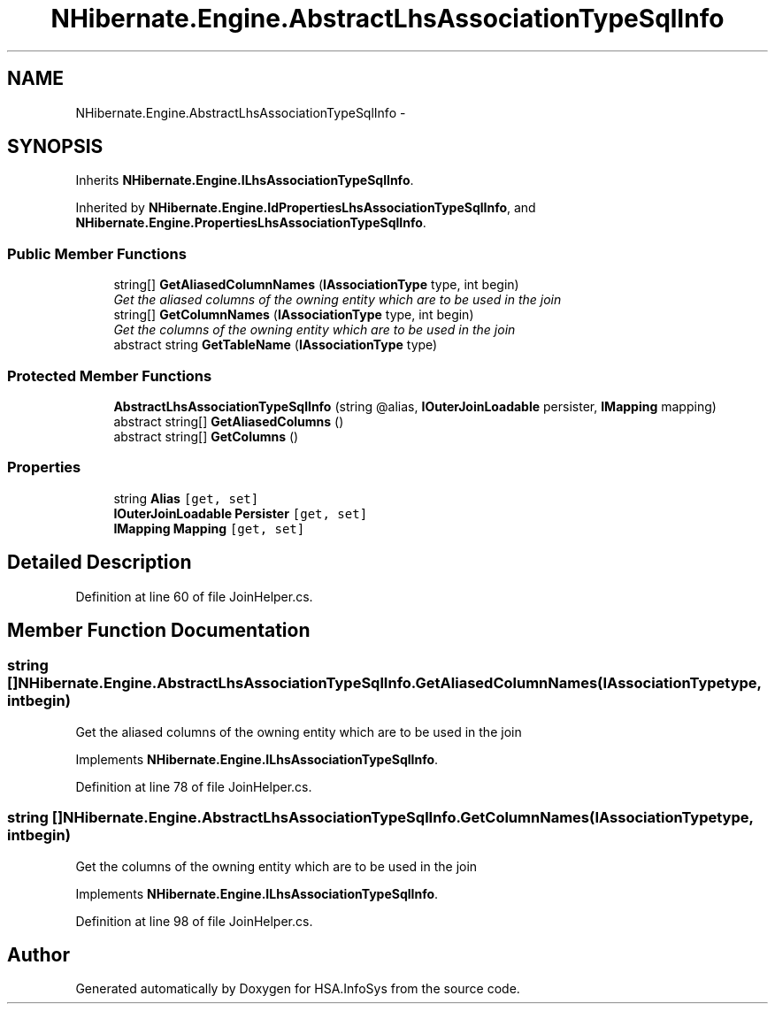 .TH "NHibernate.Engine.AbstractLhsAssociationTypeSqlInfo" 3 "Fri Jul 5 2013" "Version 1.0" "HSA.InfoSys" \" -*- nroff -*-
.ad l
.nh
.SH NAME
NHibernate.Engine.AbstractLhsAssociationTypeSqlInfo \- 
.SH SYNOPSIS
.br
.PP
.PP
Inherits \fBNHibernate\&.Engine\&.ILhsAssociationTypeSqlInfo\fP\&.
.PP
Inherited by \fBNHibernate\&.Engine\&.IdPropertiesLhsAssociationTypeSqlInfo\fP, and \fBNHibernate\&.Engine\&.PropertiesLhsAssociationTypeSqlInfo\fP\&.
.SS "Public Member Functions"

.in +1c
.ti -1c
.RI "string[] \fBGetAliasedColumnNames\fP (\fBIAssociationType\fP type, int begin)"
.br
.RI "\fIGet the aliased columns of the owning entity which are to be used in the join \fP"
.ti -1c
.RI "string[] \fBGetColumnNames\fP (\fBIAssociationType\fP type, int begin)"
.br
.RI "\fIGet the columns of the owning entity which are to be used in the join \fP"
.ti -1c
.RI "abstract string \fBGetTableName\fP (\fBIAssociationType\fP type)"
.br
.in -1c
.SS "Protected Member Functions"

.in +1c
.ti -1c
.RI "\fBAbstractLhsAssociationTypeSqlInfo\fP (string @alias, \fBIOuterJoinLoadable\fP persister, \fBIMapping\fP mapping)"
.br
.ti -1c
.RI "abstract string[] \fBGetAliasedColumns\fP ()"
.br
.ti -1c
.RI "abstract string[] \fBGetColumns\fP ()"
.br
.in -1c
.SS "Properties"

.in +1c
.ti -1c
.RI "string \fBAlias\fP\fC [get, set]\fP"
.br
.ti -1c
.RI "\fBIOuterJoinLoadable\fP \fBPersister\fP\fC [get, set]\fP"
.br
.ti -1c
.RI "\fBIMapping\fP \fBMapping\fP\fC [get, set]\fP"
.br
.in -1c
.SH "Detailed Description"
.PP 
Definition at line 60 of file JoinHelper\&.cs\&.
.SH "Member Function Documentation"
.PP 
.SS "string [] NHibernate\&.Engine\&.AbstractLhsAssociationTypeSqlInfo\&.GetAliasedColumnNames (\fBIAssociationType\fPtype, intbegin)"

.PP
Get the aliased columns of the owning entity which are to be used in the join 
.PP
Implements \fBNHibernate\&.Engine\&.ILhsAssociationTypeSqlInfo\fP\&.
.PP
Definition at line 78 of file JoinHelper\&.cs\&.
.SS "string [] NHibernate\&.Engine\&.AbstractLhsAssociationTypeSqlInfo\&.GetColumnNames (\fBIAssociationType\fPtype, intbegin)"

.PP
Get the columns of the owning entity which are to be used in the join 
.PP
Implements \fBNHibernate\&.Engine\&.ILhsAssociationTypeSqlInfo\fP\&.
.PP
Definition at line 98 of file JoinHelper\&.cs\&.

.SH "Author"
.PP 
Generated automatically by Doxygen for HSA\&.InfoSys from the source code\&.

